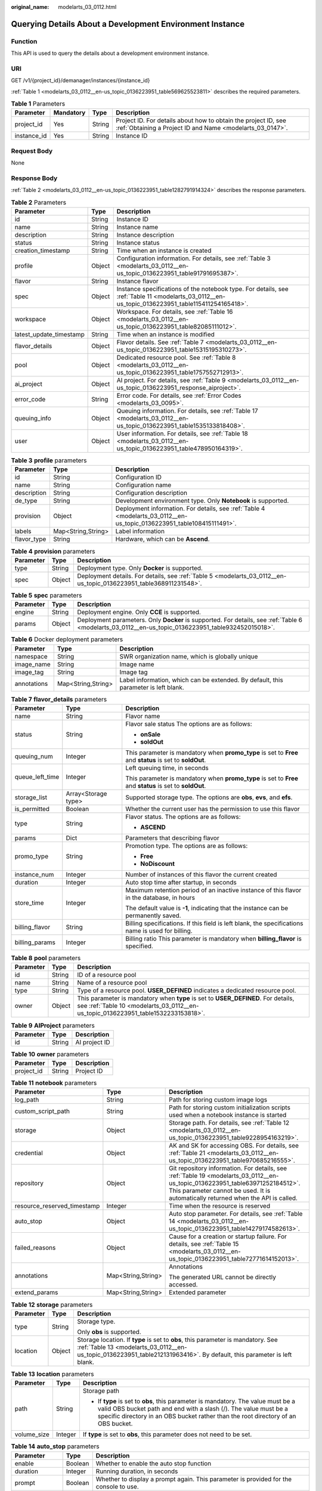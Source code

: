:original_name: modelarts_03_0112.html

.. _modelarts_03_0112:

Querying Details About a Development Environment Instance
=========================================================

Function
--------

This API is used to query the details about a development environment instance.

URI
---

GET /v1/{project_id}/demanager/instances/{instance_id}

:ref:`Table 1 <modelarts_03_0112__en-us_topic_0136223951_table569625523811>` describes the required parameters.

.. _modelarts_03_0112__en-us_topic_0136223951_table569625523811:

.. table:: **Table 1** Parameters

   +-------------+-----------+--------+-----------------------------------------------------------------------------------------------------------------------------+
   | Parameter   | Mandatory | Type   | Description                                                                                                                 |
   +=============+===========+========+=============================================================================================================================+
   | project_id  | Yes       | String | Project ID. For details about how to obtain the project ID, see :ref:`Obtaining a Project ID and Name <modelarts_03_0147>`. |
   +-------------+-----------+--------+-----------------------------------------------------------------------------------------------------------------------------+
   | instance_id | Yes       | String | Instance ID                                                                                                                 |
   +-------------+-----------+--------+-----------------------------------------------------------------------------------------------------------------------------+

Request Body
------------

None

Response Body
-------------

:ref:`Table 2 <modelarts_03_0112__en-us_topic_0136223951_table1282791914324>` describes the response parameters.

.. _modelarts_03_0112__en-us_topic_0136223951_table1282791914324:

.. table:: **Table 2** Parameters

   +-------------------------+--------+--------------------------------------------------------------------------------------------------------------------------------------------------+
   | Parameter               | Type   | Description                                                                                                                                      |
   +=========================+========+==================================================================================================================================================+
   | id                      | String | Instance ID                                                                                                                                      |
   +-------------------------+--------+--------------------------------------------------------------------------------------------------------------------------------------------------+
   | name                    | String | Instance name                                                                                                                                    |
   +-------------------------+--------+--------------------------------------------------------------------------------------------------------------------------------------------------+
   | description             | String | Instance description                                                                                                                             |
   +-------------------------+--------+--------------------------------------------------------------------------------------------------------------------------------------------------+
   | status                  | String | Instance status                                                                                                                                  |
   +-------------------------+--------+--------------------------------------------------------------------------------------------------------------------------------------------------+
   | creation_timestamp      | String | Time when an instance is created                                                                                                                 |
   +-------------------------+--------+--------------------------------------------------------------------------------------------------------------------------------------------------+
   | profile                 | Object | Configuration information. For details, see :ref:`Table 3 <modelarts_03_0112__en-us_topic_0136223951_table91791695387>`.                         |
   +-------------------------+--------+--------------------------------------------------------------------------------------------------------------------------------------------------+
   | flavor                  | String | Instance flavor                                                                                                                                  |
   +-------------------------+--------+--------------------------------------------------------------------------------------------------------------------------------------------------+
   | spec                    | Object | Instance specifications of the notebook type. For details, see :ref:`Table 11 <modelarts_03_0112__en-us_topic_0136223951_table115411254165418>`. |
   +-------------------------+--------+--------------------------------------------------------------------------------------------------------------------------------------------------+
   | workspace               | Object | Workspace. For details, see :ref:`Table 16 <modelarts_03_0112__en-us_topic_0136223951_table82085111012>`.                                        |
   +-------------------------+--------+--------------------------------------------------------------------------------------------------------------------------------------------------+
   | latest_update_timestamp | String | Time when an instance is modified                                                                                                                |
   +-------------------------+--------+--------------------------------------------------------------------------------------------------------------------------------------------------+
   | flavor_details          | Object | Flavor details. See :ref:`Table 7 <modelarts_03_0112__en-us_topic_0136223951_table15315195310273>`.                                              |
   +-------------------------+--------+--------------------------------------------------------------------------------------------------------------------------------------------------+
   | pool                    | Object | Dedicated resource pool. See :ref:`Table 8 <modelarts_03_0112__en-us_topic_0136223951_table1757552712913>`.                                      |
   +-------------------------+--------+--------------------------------------------------------------------------------------------------------------------------------------------------+
   | ai_project              | Object | AI project. For details, see :ref:`Table 9 <modelarts_03_0112__en-us_topic_0136223951_response_aiproject>`.                                      |
   +-------------------------+--------+--------------------------------------------------------------------------------------------------------------------------------------------------+
   | error_code              | String | Error code. For details, see :ref:`Error Codes <modelarts_03_0095>`.                                                                             |
   +-------------------------+--------+--------------------------------------------------------------------------------------------------------------------------------------------------+
   | queuing_info            | Object | Queuing information. For details, see :ref:`Table 17 <modelarts_03_0112__en-us_topic_0136223951_table1535133818408>`.                            |
   +-------------------------+--------+--------------------------------------------------------------------------------------------------------------------------------------------------+
   | user                    | Object | User information. For details, see :ref:`Table 18 <modelarts_03_0112__en-us_topic_0136223951_table478950164319>`.                                |
   +-------------------------+--------+--------------------------------------------------------------------------------------------------------------------------------------------------+

.. _modelarts_03_0112__en-us_topic_0136223951_table91791695387:

.. table:: **Table 3** **profile** parameters

   +-------------+--------------------+------------------------------------------------------------------------------------------------------------------------+
   | Parameter   | Type               | Description                                                                                                            |
   +=============+====================+========================================================================================================================+
   | id          | String             | Configuration ID                                                                                                       |
   +-------------+--------------------+------------------------------------------------------------------------------------------------------------------------+
   | name        | String             | Configuration name                                                                                                     |
   +-------------+--------------------+------------------------------------------------------------------------------------------------------------------------+
   | description | String             | Configuration description                                                                                              |
   +-------------+--------------------+------------------------------------------------------------------------------------------------------------------------+
   | de_type     | String             | Development environment type. Only **Notebook** is supported.                                                          |
   +-------------+--------------------+------------------------------------------------------------------------------------------------------------------------+
   | provision   | Object             | Deployment information. For details, see :ref:`Table 4 <modelarts_03_0112__en-us_topic_0136223951_table108415111491>`. |
   +-------------+--------------------+------------------------------------------------------------------------------------------------------------------------+
   | labels      | Map<String,String> | Label information                                                                                                      |
   +-------------+--------------------+------------------------------------------------------------------------------------------------------------------------+
   | flavor_type | String             | Hardware, which can be **Ascend**.                                                                                     |
   +-------------+--------------------+------------------------------------------------------------------------------------------------------------------------+

.. _modelarts_03_0112__en-us_topic_0136223951_table108415111491:

.. table:: **Table 4** **provision** parameters

   +-----------+--------+--------------------------------------------------------------------------------------------------------------------+
   | Parameter | Type   | Description                                                                                                        |
   +===========+========+====================================================================================================================+
   | type      | String | Deployment type. Only **Docker** is supported.                                                                     |
   +-----------+--------+--------------------------------------------------------------------------------------------------------------------+
   | spec      | Object | Deployment details. For details, see :ref:`Table 5 <modelarts_03_0112__en-us_topic_0136223951_table368911231548>`. |
   +-----------+--------+--------------------------------------------------------------------------------------------------------------------+

.. _modelarts_03_0112__en-us_topic_0136223951_table368911231548:

.. table:: **Table 5** **spec** parameters

   +-----------+--------+-----------------------------------------------------------------------------------------------------------------------------------------------------+
   | Parameter | Type   | Description                                                                                                                                         |
   +===========+========+=====================================================================================================================================================+
   | engine    | String | Deployment engine. Only **CCE** is supported.                                                                                                       |
   +-----------+--------+-----------------------------------------------------------------------------------------------------------------------------------------------------+
   | params    | Object | Deployment parameters. Only **Docker** is supported. For details, see :ref:`Table 6 <modelarts_03_0112__en-us_topic_0136223951_table932452015018>`. |
   +-----------+--------+-----------------------------------------------------------------------------------------------------------------------------------------------------+

.. _modelarts_03_0112__en-us_topic_0136223951_table932452015018:

.. table:: **Table 6** Docker deployment parameters

   +-------------+--------------------+-------------------------------------------------------------------------------------+
   | Parameter   | Type               | Description                                                                         |
   +=============+====================+=====================================================================================+
   | namespace   | String             | SWR organization name, which is globally unique                                     |
   +-------------+--------------------+-------------------------------------------------------------------------------------+
   | image_name  | String             | Image name                                                                          |
   +-------------+--------------------+-------------------------------------------------------------------------------------+
   | image_tag   | String             | Image tag                                                                           |
   +-------------+--------------------+-------------------------------------------------------------------------------------+
   | annotations | Map<String,String> | Label information, which can be extended. By default, this parameter is left blank. |
   +-------------+--------------------+-------------------------------------------------------------------------------------+

.. _modelarts_03_0112__en-us_topic_0136223951_table15315195310273:

.. table:: **Table 7** **flavor_details** parameters

   +-----------------------+-----------------------+----------------------------------------------------------------------------------------------------------+
   | Parameter             | Type                  | Description                                                                                              |
   +=======================+=======================+==========================================================================================================+
   | name                  | String                | Flavor name                                                                                              |
   +-----------------------+-----------------------+----------------------------------------------------------------------------------------------------------+
   | status                | String                | Flavor sale status The options are as follows:                                                           |
   |                       |                       |                                                                                                          |
   |                       |                       | -  **onSale**                                                                                            |
   |                       |                       | -  **soldOut**                                                                                           |
   +-----------------------+-----------------------+----------------------------------------------------------------------------------------------------------+
   | queuing_num           | Integer               | This parameter is mandatory when **promo_type** is set to **Free** and **status** is set to **soldOut**. |
   +-----------------------+-----------------------+----------------------------------------------------------------------------------------------------------+
   | queue_left_time       | Integer               | Left queuing time, in seconds                                                                            |
   |                       |                       |                                                                                                          |
   |                       |                       | This parameter is mandatory when **promo_type** is set to **Free** and **status** is set to **soldOut**. |
   +-----------------------+-----------------------+----------------------------------------------------------------------------------------------------------+
   | storage_list          | Array<Storage type>   | Supported storage type. The options are **obs**, **evs**, and **efs**.                                   |
   +-----------------------+-----------------------+----------------------------------------------------------------------------------------------------------+
   | is_permitted          | Boolean               | Whether the current user has the permission to use this flavor                                           |
   +-----------------------+-----------------------+----------------------------------------------------------------------------------------------------------+
   | type                  | String                | Flavor status. The options are as follows:                                                               |
   |                       |                       |                                                                                                          |
   |                       |                       | -  **ASCEND**                                                                                            |
   +-----------------------+-----------------------+----------------------------------------------------------------------------------------------------------+
   | params                | Dict                  | Parameters that describing flavor                                                                        |
   +-----------------------+-----------------------+----------------------------------------------------------------------------------------------------------+
   | promo_type            | String                | Promotion type. The options are as follows:                                                              |
   |                       |                       |                                                                                                          |
   |                       |                       | -  **Free**                                                                                              |
   |                       |                       | -  **NoDiscount**                                                                                        |
   +-----------------------+-----------------------+----------------------------------------------------------------------------------------------------------+
   | instance_num          | Integer               | Number of instances of this flavor the current created                                                   |
   +-----------------------+-----------------------+----------------------------------------------------------------------------------------------------------+
   | duration              | Integer               | Auto stop time after startup, in seconds                                                                 |
   +-----------------------+-----------------------+----------------------------------------------------------------------------------------------------------+
   | store_time            | Integer               | Maximum retention period of an inactive instance of this flavor in the database, in hours                |
   |                       |                       |                                                                                                          |
   |                       |                       | The default value is **-1**, indicating that the instance can be permanently saved.                      |
   +-----------------------+-----------------------+----------------------------------------------------------------------------------------------------------+
   | billing_flavor        | String                | Billing specifications. If this field is left blank, the specifications name is used for billing.        |
   +-----------------------+-----------------------+----------------------------------------------------------------------------------------------------------+
   | billing_params        | Integer               | Billing ratio This parameter is mandatory when **billing_flavor** is specified.                          |
   +-----------------------+-----------------------+----------------------------------------------------------------------------------------------------------+

.. _modelarts_03_0112__en-us_topic_0136223951_table1757552712913:

.. table:: **Table 8** **pool** parameters

   +-----------+--------+------------------------------------------------------------------------------------------------------------------------------------------------------------------------+
   | Parameter | Type   | Description                                                                                                                                                            |
   +===========+========+========================================================================================================================================================================+
   | id        | String | ID of a resource pool                                                                                                                                                  |
   +-----------+--------+------------------------------------------------------------------------------------------------------------------------------------------------------------------------+
   | name      | String | Name of a resource pool                                                                                                                                                |
   +-----------+--------+------------------------------------------------------------------------------------------------------------------------------------------------------------------------+
   | type      | String | Type of a resource pool. **USER_DEFINED** indicates a dedicated resource pool.                                                                                         |
   +-----------+--------+------------------------------------------------------------------------------------------------------------------------------------------------------------------------+
   | owner     | Object | This parameter is mandatory when **type** is set to **USER_DEFINED**. For details, see :ref:`Table 10 <modelarts_03_0112__en-us_topic_0136223951_table1532233153818>`. |
   +-----------+--------+------------------------------------------------------------------------------------------------------------------------------------------------------------------------+

.. _modelarts_03_0112__en-us_topic_0136223951_response_aiproject:

.. table:: **Table 9** **AIProject** parameters

   ========= ====== =============
   Parameter Type   Description
   ========= ====== =============
   id        String AI project ID
   ========= ====== =============

.. _modelarts_03_0112__en-us_topic_0136223951_table1532233153818:

.. table:: **Table 10** **owner** parameters

   ========== ====== ===========
   Parameter  Type   Description
   ========== ====== ===========
   project_id String Project ID
   ========== ====== ===========

.. _modelarts_03_0112__en-us_topic_0136223951_table115411254165418:

.. table:: **Table 11** **notebook** parameters

   +-----------------------------+-----------------------+-------------------------------------------------------------------------------------------------------------------------------------------------------------------------------------------------------------------+
   | Parameter                   | Type                  | Description                                                                                                                                                                                                       |
   +=============================+=======================+===================================================================================================================================================================================================================+
   | log_path                    | String                | Path for storing custom image logs                                                                                                                                                                                |
   +-----------------------------+-----------------------+-------------------------------------------------------------------------------------------------------------------------------------------------------------------------------------------------------------------+
   | custom_script_path          | String                | Path for storing custom initialization scripts used when a notebook instance is started                                                                                                                           |
   +-----------------------------+-----------------------+-------------------------------------------------------------------------------------------------------------------------------------------------------------------------------------------------------------------+
   | storage                     | Object                | Storage path. For details, see :ref:`Table 12 <modelarts_03_0112__en-us_topic_0136223951_table9228954163219>`.                                                                                                    |
   +-----------------------------+-----------------------+-------------------------------------------------------------------------------------------------------------------------------------------------------------------------------------------------------------------+
   | credential                  | Object                | AK and SK for accessing OBS. For details, see :ref:`Table 21 <modelarts_03_0112__en-us_topic_0136223951_table970685216555>`.                                                                                      |
   +-----------------------------+-----------------------+-------------------------------------------------------------------------------------------------------------------------------------------------------------------------------------------------------------------+
   | repository                  | Object                | Git repository information. For details, see :ref:`Table 19 <modelarts_03_0112__en-us_topic_0136223951_table63971252184512>`. This parameter cannot be used. It is automatically returned when the API is called. |
   +-----------------------------+-----------------------+-------------------------------------------------------------------------------------------------------------------------------------------------------------------------------------------------------------------+
   | resource_reserved_timestamp | Integer               | Time when the resource is reserved                                                                                                                                                                                |
   +-----------------------------+-----------------------+-------------------------------------------------------------------------------------------------------------------------------------------------------------------------------------------------------------------+
   | auto_stop                   | Object                | Auto stop parameter. For details, see :ref:`Table 14 <modelarts_03_0112__en-us_topic_0136223951_table14279174582613>`.                                                                                            |
   +-----------------------------+-----------------------+-------------------------------------------------------------------------------------------------------------------------------------------------------------------------------------------------------------------+
   | failed_reasons              | Object                | Cause for a creation or startup failure. For details, see :ref:`Table 15 <modelarts_03_0112__en-us_topic_0136223951_table72771614152013>`.                                                                        |
   +-----------------------------+-----------------------+-------------------------------------------------------------------------------------------------------------------------------------------------------------------------------------------------------------------+
   | annotations                 | Map<String,String>    | Annotations                                                                                                                                                                                                       |
   |                             |                       |                                                                                                                                                                                                                   |
   |                             |                       | The generated URL cannot be directly accessed.                                                                                                                                                                    |
   +-----------------------------+-----------------------+-------------------------------------------------------------------------------------------------------------------------------------------------------------------------------------------------------------------+
   | extend_params               | Map<String,String>    | Extended parameter                                                                                                                                                                                                |
   +-----------------------------+-----------------------+-------------------------------------------------------------------------------------------------------------------------------------------------------------------------------------------------------------------+

.. _modelarts_03_0112__en-us_topic_0136223951_table9228954163219:

.. table:: **Table 12** **storage** parameters

   +-----------------------+-----------------------+------------------------------------------------------------------------------------------------------------------------------------------------------------------------------------------------------------+
   | Parameter             | Type                  | Description                                                                                                                                                                                                |
   +=======================+=======================+============================================================================================================================================================================================================+
   | type                  | String                | Storage type.                                                                                                                                                                                              |
   |                       |                       |                                                                                                                                                                                                            |
   |                       |                       | Only **obs** is supported.                                                                                                                                                                                 |
   +-----------------------+-----------------------+------------------------------------------------------------------------------------------------------------------------------------------------------------------------------------------------------------+
   | location              | Object                | Storage location. If **type** is set to **obs**, this parameter is mandatory. See :ref:`Table 13 <modelarts_03_0112__en-us_topic_0136223951_table212131963416>`. By default, this parameter is left blank. |
   +-----------------------+-----------------------+------------------------------------------------------------------------------------------------------------------------------------------------------------------------------------------------------------+

.. _modelarts_03_0112__en-us_topic_0136223951_table212131963416:

.. table:: **Table 13** **location** parameters

   +-----------------------+-----------------------+---------------------------------------------------------------------------------------------------------------------------------------------------------------------------------------------------------------------------------------------+
   | Parameter             | Type                  | Description                                                                                                                                                                                                                                 |
   +=======================+=======================+=============================================================================================================================================================================================================================================+
   | path                  | String                | Storage path                                                                                                                                                                                                                                |
   |                       |                       |                                                                                                                                                                                                                                             |
   |                       |                       | -  If **type** is set to **obs**, this parameter is mandatory. The value must be a valid OBS bucket path and end with a slash (/). The value must be a specific directory in an OBS bucket rather than the root directory of an OBS bucket. |
   +-----------------------+-----------------------+---------------------------------------------------------------------------------------------------------------------------------------------------------------------------------------------------------------------------------------------+
   | volume_size           | Integer               | If **type** is set to **obs**, this parameter does not need to be set.                                                                                                                                                                      |
   +-----------------------+-----------------------+---------------------------------------------------------------------------------------------------------------------------------------------------------------------------------------------------------------------------------------------+

.. _modelarts_03_0112__en-us_topic_0136223951_table14279174582613:

.. table:: **Table 14** **auto_stop** parameters

   +----------------+---------+---------------------------------------------------------------------------------------+
   | Parameter      | Type    | Description                                                                           |
   +================+=========+=======================================================================================+
   | enable         | Boolean | Whether to enable the auto stop function                                              |
   +----------------+---------+---------------------------------------------------------------------------------------+
   | duration       | Integer | Running duration, in seconds                                                          |
   +----------------+---------+---------------------------------------------------------------------------------------+
   | prompt         | Boolean | Whether to display a prompt again. This parameter is provided for the console to use. |
   +----------------+---------+---------------------------------------------------------------------------------------+
   | stop_timestamp | Integer | Time when the instance stops. The value is a 13-digit timestamp.                      |
   +----------------+---------+---------------------------------------------------------------------------------------+
   | remain_time    | Integer | Remaining time before actual stop, in seconds                                         |
   +----------------+---------+---------------------------------------------------------------------------------------+

.. _modelarts_03_0112__en-us_topic_0136223951_table72771614152013:

.. table:: **Table 15** **failed_reasons** parameters

   ========= ================== =============
   Parameter Type               Description
   ========= ================== =============
   code      String             Error code
   message   String             Error message
   detail    Map<String,String> Error details
   ========= ================== =============

.. _modelarts_03_0112__en-us_topic_0136223951_table82085111012:

.. table:: **Table 16** **workspace** parameters

   +-----------+--------+--------------------------------------------------------------------------------------------------------------------------------+
   | Parameter | Type   | Description                                                                                                                    |
   +===========+========+================================================================================================================================+
   | id        | String | Workspace ID If no workspace is created, the default value is **0**. If a workspace is created and used, use the actual value. |
   +-----------+--------+--------------------------------------------------------------------------------------------------------------------------------+

.. _modelarts_03_0112__en-us_topic_0136223951_table1535133818408:

.. table:: **Table 17** **queuing_info** parameters

   +-----------------------+-----------------------+------------------------------------------------------------------------------------------------------------------------------------------------------------------------------------------+
   | Parameter             | Type                  | Description                                                                                                                                                                              |
   +=======================+=======================+==========================================================================================================================================================================================+
   | id                    | String                | Instance ID                                                                                                                                                                              |
   +-----------------------+-----------------------+------------------------------------------------------------------------------------------------------------------------------------------------------------------------------------------+
   | name                  | String                | Instance name                                                                                                                                                                            |
   +-----------------------+-----------------------+------------------------------------------------------------------------------------------------------------------------------------------------------------------------------------------+
   | de_type               | String                | Development environment type. By default, all types are returned.                                                                                                                        |
   |                       |                       |                                                                                                                                                                                          |
   |                       |                       | Only **Notebook** is supported.                                                                                                                                                          |
   +-----------------------+-----------------------+------------------------------------------------------------------------------------------------------------------------------------------------------------------------------------------+
   | flavor                | String                | Instance flavor. By default, all types are returned.                                                                                                                                     |
   +-----------------------+-----------------------+------------------------------------------------------------------------------------------------------------------------------------------------------------------------------------------+
   | flavor_details        | Object                | Flavor details, which display the flavor information and whether the flavor is sold out For details, see :ref:`Table 7 <modelarts_03_0112__en-us_topic_0136223951_table15315195310273>`. |
   +-----------------------+-----------------------+------------------------------------------------------------------------------------------------------------------------------------------------------------------------------------------+
   | status                | String                | Instance status. By default, all statuses are returned, including:                                                                                                                       |
   |                       |                       |                                                                                                                                                                                          |
   |                       |                       | -  **CREATE_QUEUING**                                                                                                                                                                    |
   |                       |                       | -  **START_QUEUING**                                                                                                                                                                     |
   +-----------------------+-----------------------+------------------------------------------------------------------------------------------------------------------------------------------------------------------------------------------+
   | begin_timestamp       | Integer               | Time when an instance starts queuing. The value is a 13-digit timestamp.                                                                                                                 |
   +-----------------------+-----------------------+------------------------------------------------------------------------------------------------------------------------------------------------------------------------------------------+
   | remain_time           | Integer               | Left queuing time, in seconds                                                                                                                                                            |
   +-----------------------+-----------------------+------------------------------------------------------------------------------------------------------------------------------------------------------------------------------------------+
   | end_timestamp         | Integer               | Time when an instance completes queuing. The value is a 13-digit timestamp.                                                                                                              |
   +-----------------------+-----------------------+------------------------------------------------------------------------------------------------------------------------------------------------------------------------------------------+
   | rank                  | Integer               | Ranking of an instance in a queue                                                                                                                                                        |
   +-----------------------+-----------------------+------------------------------------------------------------------------------------------------------------------------------------------------------------------------------------------+

.. _modelarts_03_0112__en-us_topic_0136223951_table478950164319:

.. table:: **Table 18** **user** parameters

   ========= ====== ===========
   Parameter Type   Description
   ========= ====== ===========
   id        String User ID
   name      String Username
   ========= ====== ===========

.. _modelarts_03_0112__en-us_topic_0136223951_table63971252184512:

.. table:: **Table 19** **repository** parameters

   +-----------------+--------+--------------------------------------------------------------------------------------------------------------------------------+
   | Parameter       | Type   | Description                                                                                                                    |
   +=================+========+================================================================================================================================+
   | id              | String | Repository ID                                                                                                                  |
   +-----------------+--------+--------------------------------------------------------------------------------------------------------------------------------+
   | branch          | String | Repository branch                                                                                                              |
   +-----------------+--------+--------------------------------------------------------------------------------------------------------------------------------+
   | user_name       | String | Repository username                                                                                                            |
   +-----------------+--------+--------------------------------------------------------------------------------------------------------------------------------+
   | user_email      | String | Repository user mailbox                                                                                                        |
   +-----------------+--------+--------------------------------------------------------------------------------------------------------------------------------+
   | type            | String | Repository type. The options are **CodeClub** and **GitHub**.                                                                  |
   +-----------------+--------+--------------------------------------------------------------------------------------------------------------------------------+
   | connection_info | Object | Repository link information. For details, see :ref:`Table 20 <modelarts_03_0112__en-us_topic_0136223951_table13487192116490>`. |
   +-----------------+--------+--------------------------------------------------------------------------------------------------------------------------------+

.. _modelarts_03_0112__en-us_topic_0136223951_table13487192116490:

.. table:: **Table 20** **connection_info** parameters

   +------------+--------+--------------------------------------------------------------------------------------------------------------------------+
   | Parameter  | Type   | Description                                                                                                              |
   +============+========+==========================================================================================================================+
   | protocol   | String | Repository link protocol. The options are **ssh** and **https**.                                                         |
   +------------+--------+--------------------------------------------------------------------------------------------------------------------------+
   | url        | String | Repository link address                                                                                                  |
   +------------+--------+--------------------------------------------------------------------------------------------------------------------------+
   | credential | Object | Certificate information. For details, see :ref:`Table 21 <modelarts_03_0112__en-us_topic_0136223951_table970685216555>`. |
   +------------+--------+--------------------------------------------------------------------------------------------------------------------------+

.. _modelarts_03_0112__en-us_topic_0136223951_table970685216555:

.. table:: **Table 21** **credential** parameters

   =============== ====== =======================
   Parameter       Type   Description
   =============== ====== =======================
   ssh_private_key String SSH private certificate
   access_token    String OAuth token of GitHub
   =============== ====== =======================

Samples
-------

The following shows how to obtain the details about instance **6fa459ea-ee8a-3ca4-894e-db77e160355e**.

-  Sample request

   .. code-block:: text

      GET https://endpoint/v1/{project_id}/demanager/instances/6fa459ea-ee8a-3ca4-894e-db77e160355e

-  Successful sample response

   .. code-block::

      {
          "ai_project": {
              "id": "default-ai-project"
          },
          "creation_timestamp": "1594887749962",
          "description": "",
          "flavor": "modelarts.bm.gpu.v100NV32",
          "flavor_details": {
              "name": "modelarts.bm.gpu.v100NV32",
              "params": {
                  "CPU": 8,
                  "GPU": 1,
                  "gpu_type": "v100NV32",
                  "memory": "64GiB"
              },
              "status": "onSale",
              "type": "GPU"
          },
          "id": "DE-7d558ef8-c73d-11ea-964c-0255ac100033",
          "latest_update_timestamp": "1594888070775",
          "name": "notebook-c6fd",
          "profile": {
              "de_type": "Notebook",
              "description": "multi engine, gpu, python 3.6 for notebook",
              "flavor_type": "GPU",
              "id": "Multi-Engine 1.0 (python3)-gpu",
              "name": "Multi-Engine 1.0 (python3)-gpu",
              "provision": {
                  "annotations": {
                      "category": "Multi-Engine 1.0 (python3)",
                      "type": "system"
                  },
                  "spec": {
                      "engine": "CCE",
                      "params": {
                          "annotations": null,
                          "image_name": "mul-kernel-gpu-cuda-cp36",
                          "image_tag": "2.0.5-B003",
                          "namespace": "atelier"
                      }
                  },
                  "type": "Docker"
              }
          },
          "spec": {
              "annotations": {
                  "target_domain": "https://xxx",
                  "url": "https://xxx:32000/modelarts/hubv100/notebook/user/DE-7d558ef8-c73d-11ea-964c-0255ac100033"
              },
              "auto_stop": {
                  "duration": 3600,
                  "enable": true,
                  "prompt": true,
                  "remain_time": 3336,
                  "stop_timestamp": 1594891408723
              },
              "extend_params": null,
              "failed_reasons": null,
              "repository": null,
              "extend_storage": null,
              "storage": {
                  "location": {
                      "path": "/home/ma-user/work",
                      "volume_size": 5,
                      "volume_unit": "GB"
                  },
                  "type": "evs"
              }
          },
          "status": "RUNNING",
          "user": {
              "id": "15dda26361214ca2a5953917d2f48ffb",
              "name": "ops_dev_env"
          },
          "workspace": {
              "id": "0"
          }
      }

-  Failed sample response

   .. code-block::

      {
          "error_message": "The instance does not exist.",
          "error_code": "ModelArts.6309"
      }

Status Code
-----------

For details about the status code, see :ref:`Status Code <modelarts_03_0094>`.
